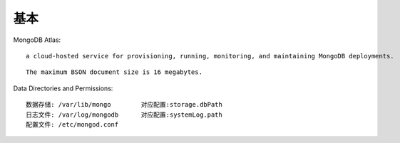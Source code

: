 基本
####


MongoDB Atlas::

  a cloud-hosted service for provisioning, running, monitoring, and maintaining MongoDB deployments.


::

  The maximum BSON document size is 16 megabytes.


Data Directories and Permissions::

  数据存储: /var/lib/mongo        对应配置:storage.dbPath
  日志文件: /var/log/mongodb      对应配置:systemLog.path
  配置文件: /etc/mongod.conf



